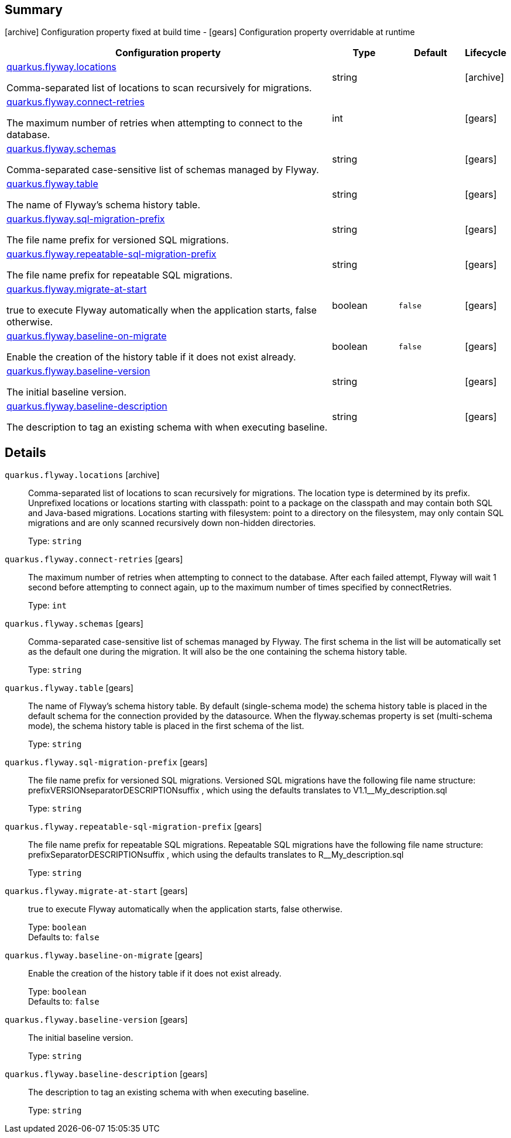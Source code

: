 == Summary

icon:archive[title=Fixed at build time] Configuration property fixed at build time - icon:gears[title=Overridable at runtime]️ Configuration property overridable at runtime 

[cols="50,.^10,.^10,^.^5"]
|===
|Configuration property|Type|Default|Lifecycle

|<<quarkus.flyway.locations, quarkus.flyway.locations>>

Comma-separated list of locations to scan recursively for migrations.|string 
|
| icon:archive[title=Fixed at build time]

|<<quarkus.flyway.connect-retries, quarkus.flyway.connect-retries>>

The maximum number of retries when attempting to connect to the database.|int 
|
| icon:gears[title=Overridable at runtime]

|<<quarkus.flyway.schemas, quarkus.flyway.schemas>>

Comma-separated case-sensitive list of schemas managed by Flyway.|string 
|
| icon:gears[title=Overridable at runtime]

|<<quarkus.flyway.table, quarkus.flyway.table>>

The name of Flyway's schema history table.|string 
|
| icon:gears[title=Overridable at runtime]

|<<quarkus.flyway.sql-migration-prefix, quarkus.flyway.sql-migration-prefix>>

The file name prefix for versioned SQL migrations.|string 
|
| icon:gears[title=Overridable at runtime]

|<<quarkus.flyway.repeatable-sql-migration-prefix, quarkus.flyway.repeatable-sql-migration-prefix>>

The file name prefix for repeatable SQL migrations.|string 
|
| icon:gears[title=Overridable at runtime]

|<<quarkus.flyway.migrate-at-start, quarkus.flyway.migrate-at-start>>

true to execute Flyway automatically when the application starts, false otherwise.|boolean 
|`false`
| icon:gears[title=Overridable at runtime]

|<<quarkus.flyway.baseline-on-migrate, quarkus.flyway.baseline-on-migrate>>

Enable the creation of the history table if it does not exist already.|boolean 
|`false`
| icon:gears[title=Overridable at runtime]

|<<quarkus.flyway.baseline-version, quarkus.flyway.baseline-version>>

The initial baseline version.|string 
|
| icon:gears[title=Overridable at runtime]

|<<quarkus.flyway.baseline-description, quarkus.flyway.baseline-description>>

The description to tag an existing schema with when executing baseline.|string 
|
| icon:gears[title=Overridable at runtime]
|===


== Details

[[quarkus.flyway.locations]]
`quarkus.flyway.locations` icon:archive[title=Fixed at build time]:: Comma-separated list of locations to scan recursively for migrations. The location type is determined by its prefix. Unprefixed locations or locations starting with classpath: point to a package on the classpath and may contain both SQL and Java-based migrations. Locations starting with filesystem: point to a directory on the filesystem, may only contain SQL migrations and are only scanned recursively down non-hidden directories. 
+
Type: `string`  +



[[quarkus.flyway.connect-retries]]
`quarkus.flyway.connect-retries` icon:gears[title=Overridable at runtime]:: The maximum number of retries when attempting to connect to the database. After each failed attempt, Flyway will wait 1 second before attempting to connect again, up to the maximum number of times specified by connectRetries. 
+
Type: `int`  +



[[quarkus.flyway.schemas]]
`quarkus.flyway.schemas` icon:gears[title=Overridable at runtime]:: Comma-separated case-sensitive list of schemas managed by Flyway. The first schema in the list will be automatically set as the default one during the migration. It will also be the one containing the schema history table. 
+
Type: `string`  +



[[quarkus.flyway.table]]
`quarkus.flyway.table` icon:gears[title=Overridable at runtime]:: The name of Flyway's schema history table. By default (single-schema mode) the schema history table is placed in the default schema for the connection provided by the datasource. When the flyway.schemas property is set (multi-schema mode), the schema history table is placed in the first schema of the list. 
+
Type: `string`  +



[[quarkus.flyway.sql-migration-prefix]]
`quarkus.flyway.sql-migration-prefix` icon:gears[title=Overridable at runtime]:: The file name prefix for versioned SQL migrations. Versioned SQL migrations have the following file name structure: prefixVERSIONseparatorDESCRIPTIONsuffix , which using the defaults translates to V1.1__My_description.sql 
+
Type: `string`  +



[[quarkus.flyway.repeatable-sql-migration-prefix]]
`quarkus.flyway.repeatable-sql-migration-prefix` icon:gears[title=Overridable at runtime]:: The file name prefix for repeatable SQL migrations. Repeatable SQL migrations have the following file name structure: prefixSeparatorDESCRIPTIONsuffix , which using the defaults translates to R__My_description.sql 
+
Type: `string`  +



[[quarkus.flyway.migrate-at-start]]
`quarkus.flyway.migrate-at-start` icon:gears[title=Overridable at runtime]:: true to execute Flyway automatically when the application starts, false otherwise. 
+
Type: `boolean`  +
Defaults to: `false` +



[[quarkus.flyway.baseline-on-migrate]]
`quarkus.flyway.baseline-on-migrate` icon:gears[title=Overridable at runtime]:: Enable the creation of the history table if it does not exist already. 
+
Type: `boolean`  +
Defaults to: `false` +



[[quarkus.flyway.baseline-version]]
`quarkus.flyway.baseline-version` icon:gears[title=Overridable at runtime]:: The initial baseline version. 
+
Type: `string`  +



[[quarkus.flyway.baseline-description]]
`quarkus.flyway.baseline-description` icon:gears[title=Overridable at runtime]:: The description to tag an existing schema with when executing baseline. 
+
Type: `string`  +


